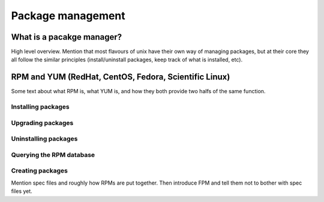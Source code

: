 Package management
******************

What is a pacakge manager?
==========================
High level overview.
Mention that most flavours of unix have their own way of managing packages, but
at their core they all follow the similar principles (install/uninstall
packages, keep track of what is installed, etc).

RPM and YUM (RedHat, CentOS, Fedora, Scientific Linux)
===========================================================
Some text about what RPM is, what YUM is, and how they both provide two halfs of
the same function.

Installing packages
-------------------

Upgrading packages
------------------

Uninstalling packages
---------------------

Querying the RPM database
-------------------------

Creating packages
-----------------
Mention spec files and roughly how RPMs are put together.
Then introduce FPM and tell them not to bother with spec files yet.

